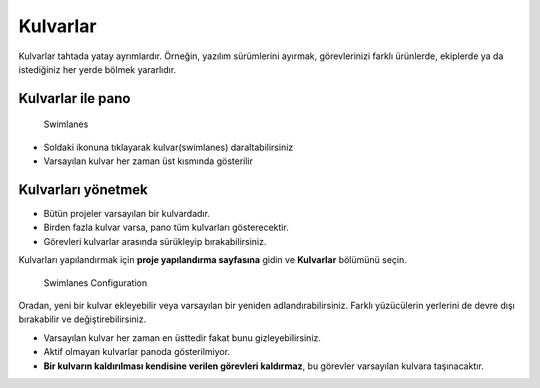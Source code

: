 Kulvarlar
=========

Kulvarlar tahtada yatay ayrımlardır. Örneğin, yazılım sürümlerini
ayırmak, görevlerinizi farklı ürünlerde, ekiplerde ya da istediğiniz her
yerde bölmek yararlıdır.

Kulvarlar ile pano
------------------

.. figure:: /_static/swimlanes.png
   :alt: Swimlanes

   Swimlanes

-  Soldaki ikonuna tıklayarak kulvar(swimlanes) daraltabilirsiniz
-  Varsayılan kulvar her zaman üst kısmında gösterilir

Kulvarları yönetmek
-------------------

-  Bütün projeler varsayılan bir kulvardadır.
-  Birden fazla kulvar varsa, pano tüm kulvarları gösterecektir.
-  Görevleri kulvarlar arasında sürükleyip bırakabilirsiniz.

Kulvarları yapılandırmak için **proje yapılandırma sayfasına** gidin ve
**Kulvarlar** bölümünü seçin.

.. figure:: /_static/swimlane-configuration.png
   :alt: Swimlanes Configuration

   Swimlanes Configuration

Oradan, yeni bir kulvar ekleyebilir veya varsayılan bir yeniden
adlandırabilirsiniz. Farklı yüzücülerin yerlerini de devre dışı
bırakabilir ve değiştirebilirsiniz.

-  Varsayılan kulvar her zaman en üsttedir fakat bunu gizleyebilirsiniz.
-  Aktif olmayan kulvarlar panoda gösterilmiyor.
-  **Bir kulvarın kaldırılması kendisine verilen görevleri
   kaldırmaz**, bu görevler varsayılan kulvara taşınacaktır.
